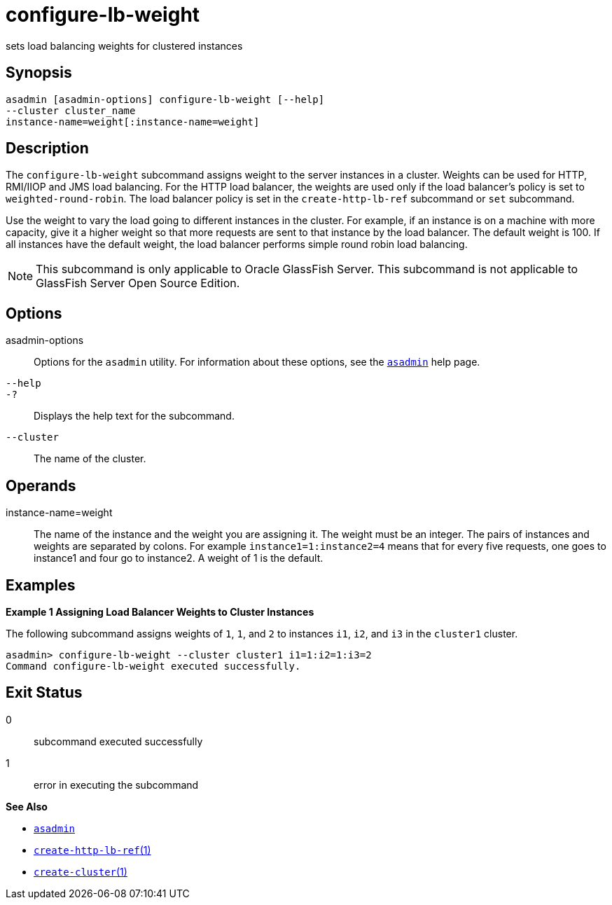 [[configure-lb-weight]]
= configure-lb-weight

sets load balancing weights for clustered instances

[[synopsis]]
== Synopsis

[source,shell]
----
asadmin [asadmin-options] configure-lb-weight [--help] 
--cluster cluster_name
instance-name=weight[:instance-name=weight]
----

[[description]]
== Description

The `configure-lb-weight` subcommand assigns weight to the server instances in a cluster. Weights can be used for HTTP, RMI/IIOP and JMS
load balancing. For the HTTP load balancer, the weights are used only if the load balancer's policy is set to `weighted-round-robin`.
The load balancer policy is set in the `create-http-lb-ref` subcommand or `set` subcommand.

Use the weight to vary the load going to different instances in the cluster. For example, if an instance is on a machine with more capacity,
give it a higher weight so that more requests are sent to that instance by the load balancer. The default weight is 100.
If all instances have the default weight, the load balancer performs simple round robin load balancing.

NOTE: This subcommand is only applicable to Oracle GlassFish Server. This subcommand is not applicable to GlassFish Server Open Source Edition.

[[options]]
== Options

asadmin-options::
  Options for the `asadmin` utility. For information about these options, see the xref:asadmin.adoc#asadmin-1m[`asadmin`] help page.
`--help`::
`-?`::
  Displays the help text for the subcommand.
`--cluster`::
  The name of the cluster.

[[operands]]
== Operands

instance-name=weight::
  The name of the instance and the weight you are assigning it. The weight must be an integer. The pairs of instances and weights are
  separated by colons. For example `instance1=1:instance2=4` means that for every five requests, one goes to instance1 and four go to instance2. A weight of 1 is the default.

[[examples]]
== Examples

*Example 1 Assigning Load Balancer Weights to Cluster Instances*

The following subcommand assigns weights of `1`, `1`, and `2` to
instances `i1`, `i2`, and `i3` in the `cluster1` cluster.

[source,shell]
----
asadmin> configure-lb-weight --cluster cluster1 i1=1:i2=1:i3=2
Command configure-lb-weight executed successfully.
----

[[exit-status]]
== Exit Status

0::
  subcommand executed successfully
1::
  error in executing the subcommand

*See Also*

* xref:asadmin.adoc#asadmin-1m[`asadmin`]
* xref:create-http-lb-ref.adoc#create-http-lb-ref[`create-http-lb-ref`(1)]
* xref:create-cluster.adoc#create-cluster[`create-cluster`(1)]



